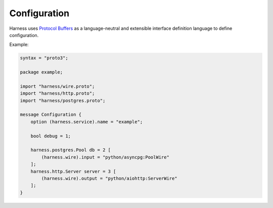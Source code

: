 Configuration
=============

Harness uses `Protocol Buffers`_ as a language-neutral and extensible interface
definition language to define configuration.

Example:

.. code-block:: protobuf

  syntax = "proto3";

  package example;

  import "harness/wire.proto";
  import "harness/http.proto";
  import "harness/postgres.proto";

  message Configuration {
      option (harness.service).name = "example";

      bool debug = 1;

      harness.postgres.Pool db = 2 [
          (harness.wire).input = "python/asyncpg:PoolWire"
      ];
      harness.http.Server server = 3 [
          (harness.wire).output = "python/aiohttp:ServerWire"
      ];
  }

.. _Protocol Buffers: https://developers.google.com/protocol-buffers
